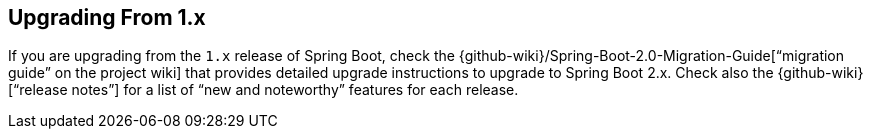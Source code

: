 [[upgrading.from-1x]]
== Upgrading From 1.x

If you are upgrading from the `1.x` release of Spring Boot, check the {github-wiki}/Spring-Boot-2.0-Migration-Guide["`migration guide`" on the project wiki] that provides detailed upgrade instructions to upgrade to Spring Boot 2.x.
Check also the {github-wiki}["`release notes`"] for a list of "`new and noteworthy`" features for each release.
